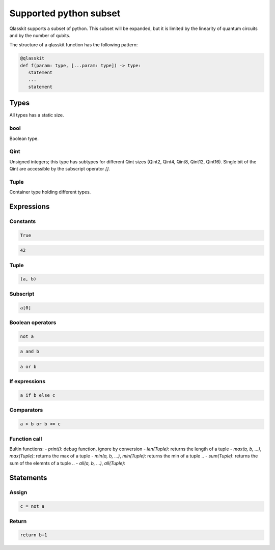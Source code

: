 Supported python subset
====================================

Qlasskit supports a subset of python. This subset will be expanded, but it is
limited by the linearity of quantum circuits and by the number of qubits.

The structure of a qlasskit function has the following pattern:

.. code-block:: python

   @qlasskit
   def f(param: type, [...param: type]) -> type:
      statement
      ...
      statement


Types
-----

All types has a static size. 

bool
^^^^

Boolean type.


Qint
^^^^

Unsigned integers; this type has subtypes for different Qint sizes (Qint2, Qint4, Qint8, Qint12, Qint16). 
Single bit of the Qint are accessible by the subscript operator `[]`.


Tuple
^^^^^

Container type holding different types.



Expressions
-----------

Constants
^^^^^^^^^^^^^

.. code-block:: python

   True

.. code-block:: python

   42


Tuple
^^^^^

.. code-block:: python

   (a, b)


Subscript
^^^^^^^^^

.. code-block:: python

   a[0]

Boolean operators
^^^^^^^^^^^^^^^^^

.. code-block:: python

   not a

.. code-block:: python

   a and b

.. code-block:: python

   a or b 



If expressions
^^^^^^^^^^^^^^

.. code-block:: python

   a if b else c

Comparators
^^^^^^^^^^^

.. code-block:: python

   a > b or b <= c


Function call
^^^^^^^^^^^^^

Bultin functions:
- `print()`: debug function, ignore by conversion
- `len(Tuple)`: returns the length of a tuple
- `max(a, b, ...)`, `max(Tuple)`: returns the max of a tuple
- `min(a, b, ...)`, `min(Tuple)`: returns the min of a tuple
.. - `sum(Tuple)`: returns the sum of the elemnts of a tuple
.. - `all(a, b, ...)`, `all(Tuple)`:



Statements 
----------

Assign
^^^^^^

.. code-block:: python

   c = not a

Return
^^^^^^

.. code-block:: python

   return b+1